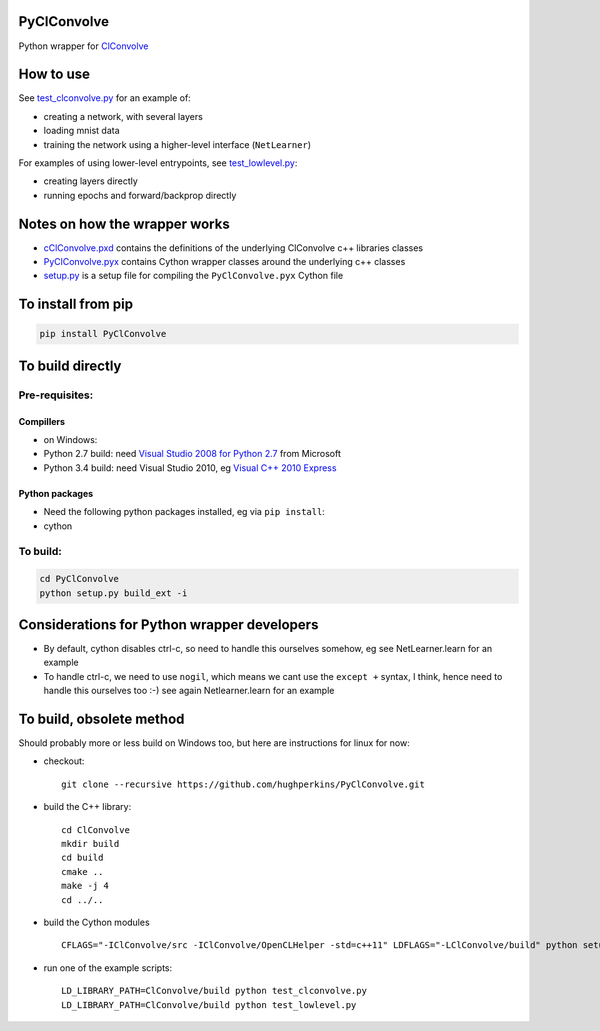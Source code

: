 PyClConvolve
============

Python wrapper for
`ClConvolve <https://github.com/hughperkins/ClConvolve>`__

How to use
==========

See `test\_clconvolve.py <PyClConvolve/test_clconvolve.py>`__ for an
example of:

-  creating a network, with several layers
-  loading mnist data
-  training the network using a higher-level interface (``NetLearner``)

For examples of using lower-level entrypoints, see
`test\_lowlevel.py <https://github.com/hughperkins/PyClConvolve/blob/master/test_lowlevel.py>`__:

-  creating layers directly
-  running epochs and forward/backprop directly

Notes on how the wrapper works
==============================

-  `cClConvolve.pxd <PyClConvolve/cClConvolve.pxd>`__ contains the
   definitions of the underlying ClConvolve c++ libraries classes
-  `PyClConvolve.pyx <PyClConvolve/PyClConvolve.pyx>`__ contains Cython
   wrapper classes around the underlying c++ classes
-  `setup.py <PyClConvolve/setup.py>`__ is a setup file for compiling
   the ``PyClConvolve.pyx`` Cython file

To install from pip
===================

.. code:: bash

    pip install PyClConvolve 

To build directly
=================

Pre-requisites:
---------------

Compillers
~~~~~~~~~~

-  on Windows:
-  Python 2.7 build: need `Visual Studio 2008 for Python
   2.7 <http://www.microsoft.com/en-us/download/details.aspx?id=44266>`__
   from Microsoft
-  Python 3.4 build: need Visual Studio 2010, eg `Visual C++ 2010
   Express <https://www.visualstudio.com/downloads/download-visual-studio-vs#DownloadFamilies_4>`__

Python packages
~~~~~~~~~~~~~~~

-  Need the following python packages installed, eg via ``pip install``:
-  cython

To build:
---------

.. code:: bash

    cd PyClConvolve
    python setup.py build_ext -i

Considerations for Python wrapper developers
============================================

-  By default, cython disables ctrl-c, so need to handle this ourselves
   somehow, eg see NetLearner.learn for an example
-  To handle ctrl-c, we need to use ``nogil``, which means we cant use
   the ``except +`` syntax, I think, hence need to handle this ourselves
   too :-) see again Netlearner.learn for an example

To build, obsolete method
=========================

Should probably more or less build on Windows too, but here are
instructions for linux for now:

-  checkout:

   ::

       git clone --recursive https://github.com/hughperkins/PyClConvolve.git

-  build the C++ library:

   ::

       cd ClConvolve
       mkdir build
       cd build
       cmake ..
       make -j 4
       cd ../..

-  build the Cython modules

   ::

       CFLAGS="-IClConvolve/src -IClConvolve/OpenCLHelper -std=c++11" LDFLAGS="-LClConvolve/build" python setup.py build_ext -i 2>&1 | less

-  run one of the example scripts:

   ::

       LD_LIBRARY_PATH=ClConvolve/build python test_clconvolve.py
       LD_LIBRARY_PATH=ClConvolve/build python test_lowlevel.py


